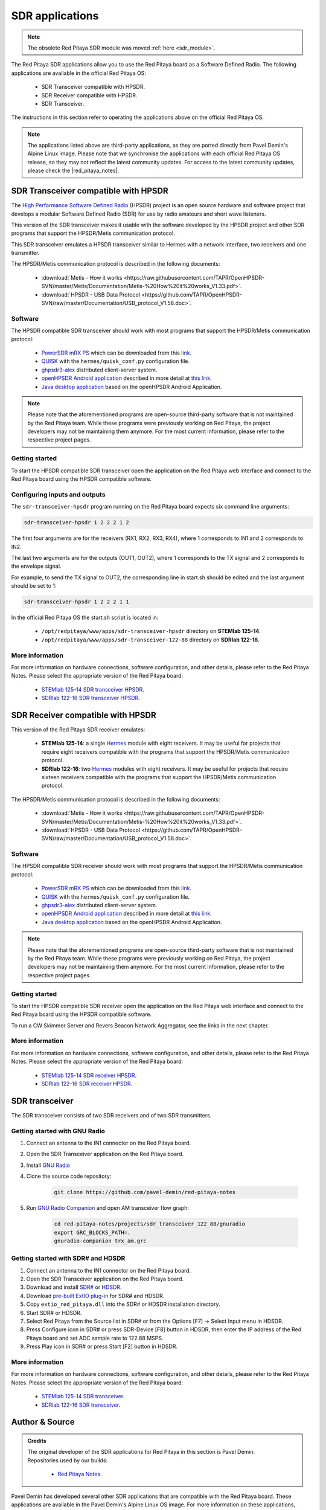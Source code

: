 .. _sdr_tx_rx_apps:

SDR applications
################

.. note:: 

    The obsolete Red Pitaya SDR module was moved :ref:`here <sdr_module>`.

The Red Pitaya SDR applications allow you to use the Red Pitaya board as a Software Defined Radio. The following applications are available in the official Red Pitaya OS:

    * SDR Transceiver compatible with HPSDR.
    * SDR Receiver compatible with HPSDR.
    * SDR Transceiver.

The instructions in this section refer to operating the applications above on the official Red Pitaya OS.

.. note::
    
    The applications listed above are third-party applications, as they are ported directly from Pavel Demin's Alpine Linux image. Please note that we synchronise the applications with each official Red Pitaya OS release, so they may not reflect the latest community updates.
    For access to the latest community updates, please check the |red_pitaya_notes|.


.. |red_pitaya_notes| raw:: html

   <a href="https://github.com/pavel-demin/red-pitaya-notes" target="_blank">Pavel Demin's Red Pitaya Notes GitHub</a>


SDR Transceiver compatible with HPSDR
=====================================

The `High Performance Software Defined Radio <https://openhpsdr.org/>`_ (HPSDR) project is an open source hardware and software project that develops a modular Software Defined Radio (SDR) for use by radio amateurs and short wave listeners.

This version of the SDR transceiver makes it usable with the software developed by the HPSDR project and other SDR programs that support the HPSDR/Metis communication protocol.

This SDR transceiver emulates a HPSDR transceiver similar to Hermes with a network interface, two receivers and one transmitter.

The HPSDR/Metis communication protocol is described in the following documents:

    * :download:`Metis - How it works <https://raw.githubusercontent.com/TAPR/OpenHPSDR-SVN/master/Metis/Documentation/Metis-%20How%20it%20works_V1.33.pdf>`.
    * :download:`HPSDR - USB Data Protocol <https://github.com/TAPR/OpenHPSDR-SVN/raw/master/Documentation/USB_protocol_V1.58.doc>`.


Software
--------

The HPSDR compatible SDR transceiver should work with most programs that support the HPSDR/Metis communication protocol:

    * `PowerSDR mRX PS <https://openhpsdr.org/wiki/index.php?title=PowerSDR>`_ which can be downloaded from this `link <https://github.com/TAPR/OpenHPSDR-PowerSDR/releases>`_.
    * `QUISK <https://james.ahlstrom.name/quisk>`_ with the ``hermes/quisk_conf.py`` configuration file.
    * `ghpsdr3-alex <https://napan.ca/ghpsdr3>`_ distributed client-server system.
    * `openHPSDR Android application <https://play.google.com/store/apps/details?id=org.g0orx.openhpsdr>`_ described in more detail at `this link <https://g0orx.blogspot.be/2015/01/openhpsdr-android-application.html>`_.
    * `Java desktop application <https://g0orx.blogspot.co.uk/2015/04/java-desktop-application-based-on.html>`_ based on the openHPSDR Android Application.

.. note::

    Please note that the aforementioned programs are open-source third-party software that is not maintained by the Red Pitaya team. While these programs were previously working on Red Pitaya, the project developers may not be maintaining them anymore. For the most current information, please refer to the respective project pages.  


Getting started
---------------

To start the HPSDR compatible SDR transceiver open the application on the Red Pitaya web interface and connect to the Red Pitaya board using the HPSDR compatible software.


Configuring inputs and outputs
-------------------------------

The ``sdr-transceiver-hpsdr`` program running on the Red Pitaya board expects six command line arguments:

.. code-block:: bash

    sdr-transceiver-hpsdr 1 2 2 2 1 2

The first four arguments are for the receivers (RX1, RX2, RX3, RX4), where 1 corresponds to IN1 and 2 corresponds to IN2.

The last two arguments are for the outputs (OUT1, OUT2), where 1 corresponds to the TX signal and 2 corresponds to the envelope signal.

For example, to send the TX signal to OUT2, the corresponding line in start.sh should be edited and the last argument should be set to 1:

.. code-block:: bash

    sdr-transceiver-hpsdr 1 2 2 2 1 1

In the official Red Pitaya OS the start.sh script is located in:

    * ``/opt/redpitaya/www/apps/sdr-transceiver-hpsdr`` directory on **STEMlab 125-14**.
    * ``/opt/redpitaya/www/apps/sdr-transceiver-122-88`` directory on **SDRlab 122-16**.


More information
----------------

For more information on hardware connections, software configuration, and other details, please refer to the Red Pitaya Notes. Please select the appropriate version of the Red Pitaya board:

    * `STEMlab 125-14 SDR transceiver HPSDR <https://pavel-demin.github.io/red-pitaya-notes/sdr-transceiver-hpsdr/>`_.
    * `SDRlab 122-16 SDR transceiver HPSDR <https://pavel-demin.github.io/red-pitaya-notes/sdr-transceiver-hpsdr-122-88/>`_.


SDR Receiver compatible with HPSDR
=====================================

This version of the Red Pitaya SDR receiver emulates:

    * **STEMlab 125-14**: a single `Hermes <https://openhpsdr.org/hermes.php>`_ module with eight receivers. It may be useful for projects that require eight receivers compatible with the programs that support the HPSDR/Metis communication protocol.
    * **SDRlab 122-16**: two `Hermes <https://openhpsdr.org/hermes.php>`_ modules with eight receivers. It may be useful for projects that require sixteen receivers compatible with the programs that support the HPSDR/Metis communication protocol.

The HPSDR/Metis communication protocol is described in the following documents:

    * :download:`Metis - How it works <https://raw.githubusercontent.com/TAPR/OpenHPSDR-SVN/master/Metis/Documentation/Metis-%20How%20it%20works_V1.33.pdf>`.
    * :download:`HPSDR - USB Data Protocol <https://github.com/TAPR/OpenHPSDR-SVN/raw/master/Documentation/USB_protocol_V1.58.doc>`.

Software
--------

The HPSDR compatible SDR receiver should work with most programs that support the HPSDR/Metis communication protocol:

    * `PowerSDR mRX PS <https://openhpsdr.org/wiki/index.php?title=PowerSDR>`_ which can be downloaded from this `link <https://github.com/TAPR/OpenHPSDR-PowerSDR/releases>`_.
    * `QUISK <https://james.ahlstrom.name/quisk>`_ with the ``hermes/quisk_conf.py`` configuration file.
    * `ghpsdr3-alex <https://napan.ca/ghpsdr3>`_ distributed client-server system.
    * `openHPSDR Android application <https://play.google.com/store/apps/details?id=org.g0orx.openhpsdr>`_ described in more detail at `this link <https://g0orx.blogspot.be/2015/01/openhpsdr-android-application.html>`_.
    * `Java desktop application <https://g0orx.blogspot.co.uk/2015/04/java-desktop-application-based-on.html>`_ based on the openHPSDR Android Application.

.. note::

    Please note that the aforementioned programs are open-source third-party software that is not maintained by the Red Pitaya team. While these programs were previously working on Red Pitaya, the project developers may not be maintaining them anymore. For the most current information, please refer to the respective project pages.  


Getting started
---------------

To start the HPSDR compatible SDR receiver open the application on the Red Pitaya web interface and connect to the Red Pitaya board using the HPSDR compatible software.

To run a CW Skimmer Server and Revers Beacon Network Aggregator, see the links in the next chapter.


More information
----------------

For more information on hardware connections, software configuration, and other details, please refer to the Red Pitaya Notes. Please select the appropriate version of the Red Pitaya board:

    * `STEMlab 125-14 SDR receiver HPSDR <https://pavel-demin.github.io/red-pitaya-notes/sdr-receiver-hpsdr/>`_.
    * `SDRlab 122-16 SDR receiver HPSDR <https://pavel-demin.github.io/red-pitaya-notes/sdr-receiver-hpsdr-122-88/>`_.



SDR transceiver
===============

The SDR transceiver consists of two SDR receivers and of two SDR transmitters.

.. tabs::

    .. tab:: STEMlab 125-14

        The implementation of the SDR receivers is quite straightforward:

            * An antenna is connected to one of the high-impedance analog inputs.
            * The on-board ADC (125 MS/s sampling frequency, 14-bit resolution) digitizes the RF signal from the antenna.
            * The data coming from the ADC is processed by a in-phase/quadrature (I/Q) digital down-converter (DDC) running on the Red Pitaya's FPGA.

        The SDR receiver is described in more details at this link.

        The SDR transmitters consist of the similar blocks but arranged in an opposite order:

            * The I/Q data is processed by a digital up-converter (DUC) running on the Red Pitaya's FPGA.
            * The on-board DAC (125 MS/s sampling frequency, 14-bit resolution) outputs RF signal.
            * An antenna is connected to one of the analog outputs.

        The tunable frequency range covers from 0 Hz to 60 MHz.

        The I/Q data rate is configurable and five settings are available: 20, 50, 100, 250, 500 and 1250 kSPS.

    .. tab:: SDRlab 122-16

        The implementation of the SDR receivers is quite straightforward:

            * An antenna is connected to one of the high-impedance analog inputs.
            * The on-board ADC (122.88 MS/s sampling frequency, 16-bit resolution) digitizes the RF signal from the antenna.
            * The data coming from the ADC is processed by a in-phase/quadrature (I/Q) digital down-converter (DDC) running on the Red Pitaya's FPGA.

        The SDR transmitters consist of the similar blocks but arranged in an opposite order:

            * The I/Q data is processed by a digital up-converter (DUC) running on the Red Pitaya's FPGA.
            * The on-board DAC (122.88 MS/s sampling frequency, 14-bit resolution) outputs RF signal.
            * An antenna is connected to one of the analog outputs.

        The tunable frequency range covers from 0 Hz to 60 MHz.
        The I/Q data rate is configurable and five settings are available: 24, 48, 96, 192, 384, 768 and 1536 kSPS.


Getting started with GNU Radio
------------------------------

#. Connect an antenna to the IN1 connector on the Red Pitaya board.
#. Open the SDR Transceiver application on the Red Pitaya board.
#. Install `GNU Radio <https://www.gnuradio.org/>`_
#. Clone the source code repository:

    .. code-block:: bash

        git clone https://github.com/pavel-demin/red-pitaya-notes

#. Run `GNU Radio Companion <https://wiki.gnuradio.org/index.php/GNURadioCompanion>`_ and open AM transceiver flow graph:

    .. code-block:: bash
        
        cd red-pitaya-notes/projects/sdr_transceiver_122_88/gnuradio
        export GRC_BLOCKS_PATH=.
        gnuradio-companion trx_am.grc

Getting started with SDR# and HDSDR
-----------------------------------

#. Connect an antenna to the IN1 connector on the Red Pitaya board.
#. Open the SDR Transceiver application on the Red Pitaya board.
#. Download and install `SDR# <https://www.dropbox.com/sh/5fy49wae6xwxa8a/AAAdAcU238cppWziK4xPRIADa/sdr/sdrsharp_v1.0.0.1361_with_plugins.zip?dl=1>`_ or `HDSDR <https://www.hdsdr.de/>`_.
#. Download `pre-built ExtIO plug-in <https://www.dropbox.com/scl/fi/pl8gfjn2ay267or1zkohu/extio_red_pitaya.dll?rlkey=zhmv6qktymfeno8bdap94noq9&dl=1>`_ for SDR# and HDSDR.
#. Copy ``extio_red_pitaya.dll`` into the SDR# or HDSDR installation directory.
#. Start SDR# or HDSDR.
#. Select Red Pitaya from the Source list in SDR# or from the Options [F7] → Select Input menu in HDSDR.
#. Press Configure icon in SDR# or press SDR-Device [F8] button in HDSDR, then enter the IP address of the Red Pitaya board and set ADC sample rate to 122.88 MSPS.
#. Press Play icon in SDR# or press Start [F2] button in HDSDR.


More information
----------------

For more information on hardware connections, software configuration, and other details, please refer to the Red Pitaya Notes. Please select the appropriate version of the Red Pitaya board:

    * `STEMlab 125-14 SDR transceiver <https://pavel-demin.github.io/red-pitaya-notes/sdr-transceiver/>`_.
    * `SDRlab 122-16 SDR transceiver <https://pavel-demin.github.io/red-pitaya-notes/sdr-transceiver-122-88/>`_.


Author & Source
===============

.. admonition:: Credits

    | The original developer of the SDR applications for Red Pitaya in this section is Pavel Demin.
    | Repositories used by our builds:

        *   `Red Pitaya Notes <https://pavel-demin.github.io/red-pitaya-notes/>`_.

Pavel Demin has developed several other SDR applications that are compatible with the Red Pitaya board. These applications are available in the Pavel Demin's Alpine Linux OS image.
For more information on these applications, please refer to the `Red Pitaya Notes <https://pavel-demin.github.io/red-pitaya-notes/>`_.

